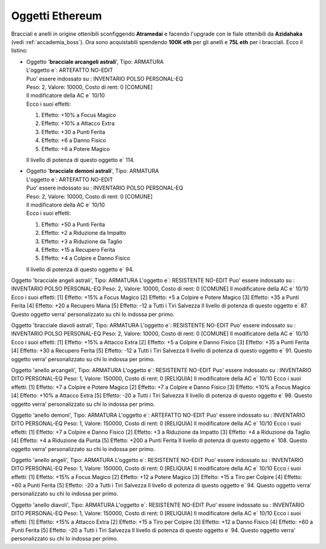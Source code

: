 Oggetti Ethereum
================
Bracciali e anelli in origine ottenibili sconfiggendo **Atramedai** e facendo
l'upgrade con le fiale ottenibili da **Azidahaka** (vedi :ref:`accademia_boss`).
Ora sono acquistabili spendendo **100K eth** per gli anelli e **75L eth** per i
bracciali. Ecco il listino:


* | Oggetto '**bracciale arcangeli astrali**', Tipo: ARMATURA
  | L'oggetto e`: ARTEFATTO NO-EDIT 
  | Puo' essere indossato su : INVENTARIO POLSO PERSONAL-EQ 
  | Peso: 2, Valore: 10000, Costo di rent: 0 [COMUNE]
  | Il modificatore della AC e` 10/10
  | Ecco i suoi effetti:
  
  1. Effetto:  +10% a Focus Magico
  2. Effetto:  +10% a Attacco Extra
  3. Effetto:  +30 a Punti Ferita
  4. Effetto:  +6 a Danno Fisico
  5. Effetto:  +6 a Potere Magico
  
  | Il livello di potenza di questo oggetto e` 114.

* | Oggetto '**bracciale demoni astrali**', Tipo: ARMATURA
  | L'oggetto e`: ARTEFATTO NO-EDIT 
  | Puo' essere indossato su : INVENTARIO POLSO PERSONAL-EQ 
  | Peso: 2, Valore: 10000, Costo di rent: 0 [COMUNE]
  | Il modificatore della AC e` 10/10
  | Ecco i suoi effetti:

  1. Effetto:  +50 a Punti Ferita
  2. Effetto:  +2 a Riduzione da Impatto
  3. Effetto:  +3 a Riduzione da Taglio
  4. Effetto:  +15 a Recupero Ferita
  5. Effetto:  +4 a Colpire e Danno Fisico

  | Il livello di potenza di questo oggetto e` 94.

Oggetto 'bracciale angeli astrali', Tipo: ARMATURA
L'oggetto e`: RESISTENTE NO-EDIT 
Puo' essere indossato su : INVENTARIO POLSO PERSONAL-EQ 
Peso: 2, Valore: 10000, Costo di rent: 0 [COMUNE]
Il modificatore della AC e` 10/10
Ecco i suoi effetti:
[1]    Effetto:  +15% a Focus Magico
[2]    Effetto:  +5 a Colpire e Potere Magico
[3]    Effetto:  +35 a Punti Ferita
[4]    Effetto:  +20 a Recupero Mana
[5]    Effetto:  -12 a Tutti i Tiri Salvezza
Il livello di potenza di questo oggetto e` 87.
Questo oggetto verra' personalizzato su chi lo indossa per primo.

Oggetto 'bracciale diavoli astrali', Tipo: ARMATURA
L'oggetto e`: RESISTENTE NO-EDIT 
Puo' essere indossato su : INVENTARIO POLSO PERSONAL-EQ 
Peso: 2, Valore: 10000, Costo di rent: 0 [COMUNE]
Il modificatore della AC e` 10/10
Ecco i suoi effetti:
[1]    Effetto:  +15% a Attacco Extra
[2]    Effetto:  +5 a Colpire e Danno Fisico
[3]    Effetto:  +35 a Punti Ferita
[4]    Effetto:  +30 a Recupero Ferita
[5]    Effetto:  -12 a Tutti i Tiri Salvezza
Il livello di potenza di questo oggetto e` 91.
Questo oggetto verra' personalizzato su chi lo indossa per primo.

Oggetto 'anello arcangeli', Tipo: ARMATURA
L'oggetto e`: RESISTENTE NO-EDIT 
Puo' essere indossato su : INVENTARIO DITO PERSONAL-EQ 
Peso: 1, Valore: 150000, Costo di rent: 0 [RELIQUIA]
Il modificatore della AC e` 10/10
Ecco i suoi effetti:
[1]    Effetto:  +7 a Colpire e Potere Magico
[2]    Effetto:  +7 a Colpire e Danno Fisico
[3]    Effetto:  +10% a Focus Magico
[4]    Effetto:  +10% a Attacco Extra
[5]    Effetto:  -20 a Tutti i Tiri Salvezza
Il livello di potenza di questo oggetto e` 98.
Questo oggetto verra' personalizzato su chi lo indossa per primo.

Oggetto 'anello demoni', Tipo: ARMATURA
L'oggetto e`: ARTEFATTO NO-EDIT 
Puo' essere indossato su : INVENTARIO DITO PERSONAL-EQ 
Peso: 1, Valore: 150000, Costo di rent: 0 [RELIQUIA]
Il modificatore della AC e` 10/10
Ecco i suoi effetti:
[1]    Effetto:  +7 a Colpire e Danno Fisico
[2]    Effetto:  +3 a Riduzione da Impatto
[3]    Effetto:  +4 a Riduzione da Taglio
[4]    Effetto:  +4 a Riduzione da Punta
[5]    Effetto:  +200 a Punti Ferita
Il livello di potenza di questo oggetto e` 108.
Questo oggetto verra' personalizzato su chi lo indossa per primo.

Oggetto 'anello angeli', Tipo: ARMATURA
L'oggetto e`: RESISTENTE NO-EDIT 
Puo' essere indossato su : INVENTARIO DITO PERSONAL-EQ 
Peso: 1, Valore: 150000, Costo di rent: 0 [RELIQUIA]
Il modificatore della AC e` 10/10
Ecco i suoi effetti:
[1]    Effetto:  +15% a Focus Magico
[2]    Effetto:  +12 a Potere Magico
[3]    Effetto:  +15 a Tiro per Colpire
[4]    Effetto:  +60 a Punti Ferita
[5]    Effetto:  -20 a Tutti i Tiri Salvezza
Il livello di potenza di questo oggetto e` 94.
Questo oggetto verra' personalizzato su chi lo indossa per primo.

Oggetto 'anello diavoli', Tipo: ARMATURA
L'oggetto e`: RESISTENTE NO-EDIT 
Puo' essere indossato su : INVENTARIO DITO PERSONAL-EQ 
Peso: 1, Valore: 150000, Costo di rent: 0 [RELIQUIA]
Il modificatore della AC e` 10/10
Ecco i suoi effetti:
[1]    Effetto:  +15% a Attacco Extra
[2]    Effetto:  +15 a Tiro per Colpire
[3]    Effetto:  +12 a Danno Fisico
[4]    Effetto:  +60 a Punti Ferita
[5]    Effetto:  -20 a Tutti i Tiri Salvezza
Il livello di potenza di questo oggetto e` 94.
Questo oggetto verra' personalizzato su chi lo indossa per primo.